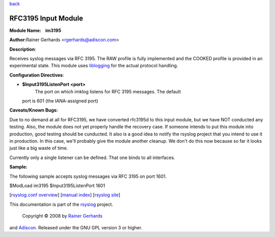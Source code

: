 `back <rsyslog_conf_modules.html>`_

RFC3195 Input Module
====================

**Module Name:    im3195**

**Author:**\ Rainer Gerhards <rgerhards@adiscon.com>

**Description**:

Receives syslog messages via RFC 3195. The RAW profile is fully
implemented and the COOKED profile is provided in an experimental state.
This module uses `liblogging <http://www.liblogging.org>`_ for the
actual protocol handling.

**Configuration Directives**:

-  **$Input3195ListenPort <port>**
    The port on which imklog listens for RFC 3195 messages. The default
   port is 601 (the IANA-assigned port)

**Caveats/Known Bugs:**

Due to no demand at all for RFC3195, we have converted rfc3195d to this
input module, but we have NOT conducted any testing. Also, the module
does not yet properly handle the recovery case. If someone intends to
put this module into production, good testing should be cunducted. It
also is a good idea to notify the rsyslog project that you intend to use
it in production. In this case, we'll probably give the module another
cleanup. We don't do this now because so far it looks just like a big
waste of time.

Currently only a single listener can be defined. That one binds to all
interfaces.

**Sample:**

The following sample accepts syslog messages via RFC 3195 on port 1601.

$ModLoad im3195 $Input3195ListenPort 1601

[`rsyslog.conf overview <rsyslog_conf.html>`_\ ] [`manual
index <manual.html>`_\ ] [`rsyslog site <http://www.rsyslog.com/>`_\ ]

This documentation is part of the `rsyslog <http://www.rsyslog.com/>`_
project.
 Copyright © 2008 by `Rainer Gerhards <http://www.gerhards.net/rainer>`_
and `Adiscon <http://www.adiscon.com/>`_. Released under the GNU GPL
version 3 or higher.
